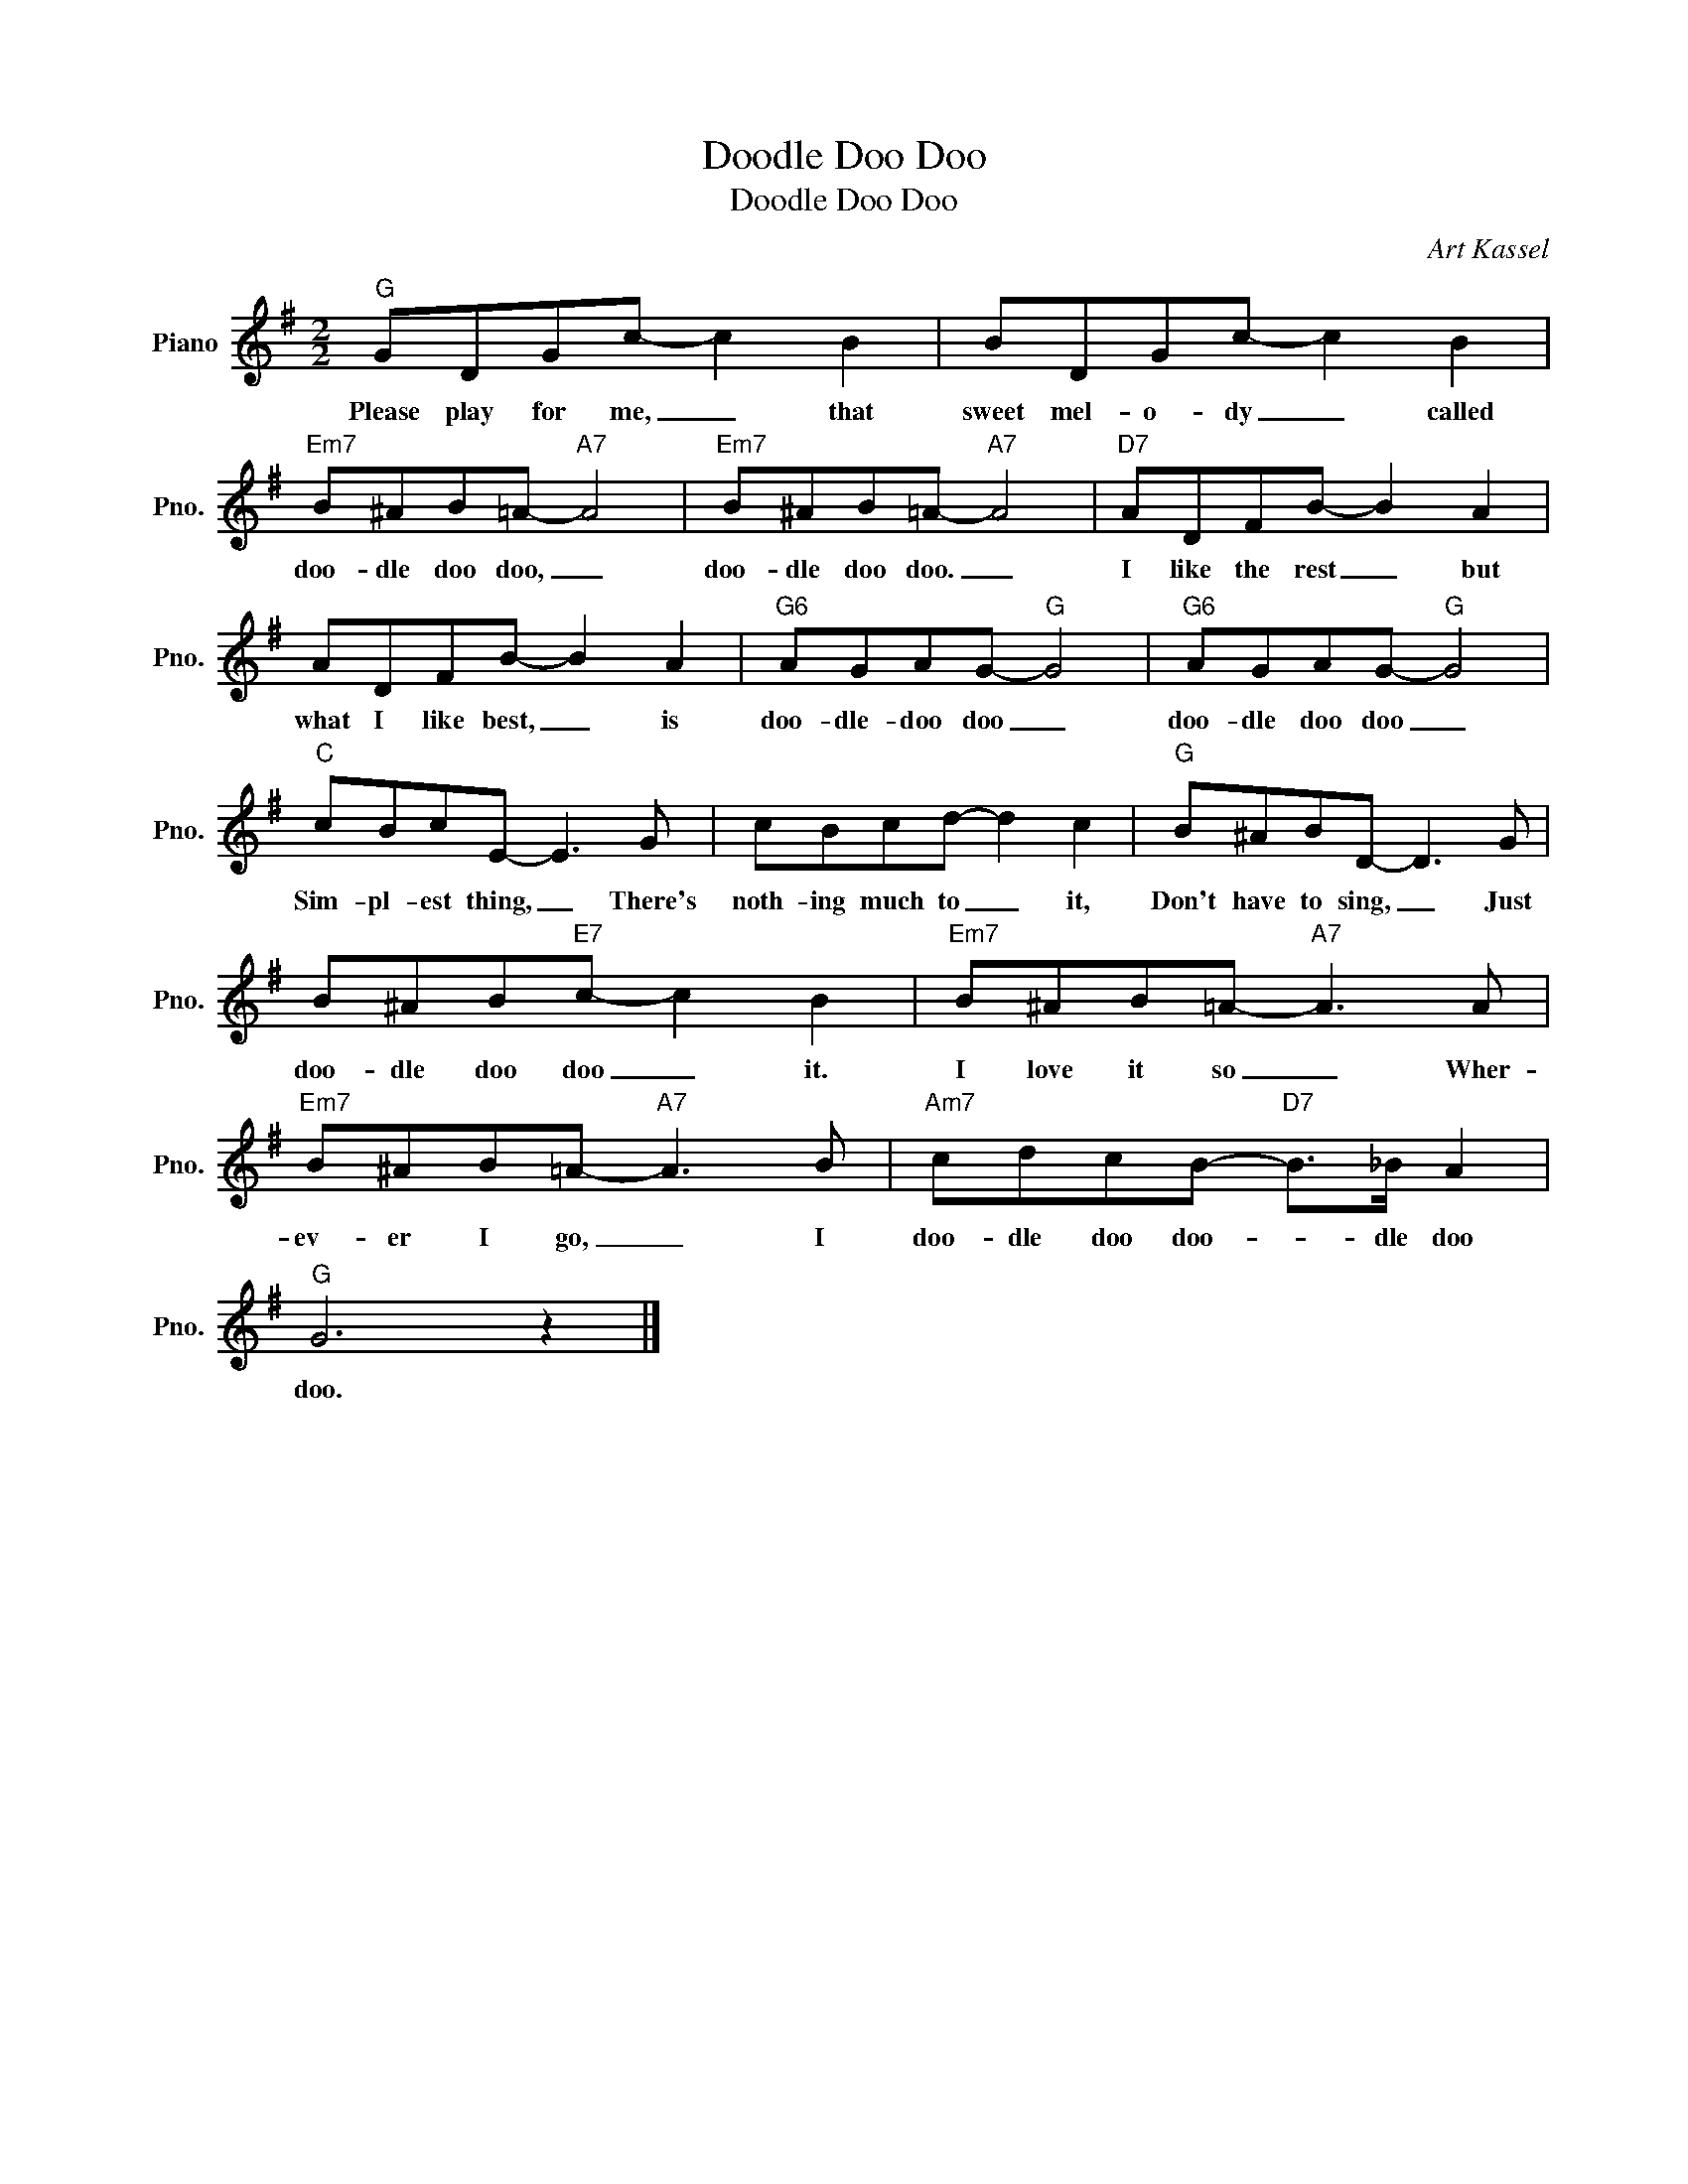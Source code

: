 X:1
T:Doodle Doo Doo
T:Doodle Doo Doo
C:Art Kassel
Z:All Rights Reserved
L:1/8
M:2/2
K:G
V:1 treble nm="Piano" snm="Pno."
%%MIDI program 0
%%MIDI control 7 100
%%MIDI control 10 64
V:1
"G" GDGc- c2 B2 | BDGc- c2 B2 |"Em7" B^AB=A-"A7" A4 |"Em7" B^AB=A-"A7" A4 |"D7" ADFB- B2 A2 | %5
w: Please play for me, _ that|sweet mel- o- dy _ called|doo- dle doo doo, _|doo- dle doo doo. _|I like the rest _ but|
 ADFB- B2 A2 |"G6" AGAG-"G" G4 |"G6" AGAG-"G" G4 |"C" cBcE- E3 G | cBcd- d2 c2 |"G" B^ABD- D3 G | %11
w: what I like best, _ is|doo- dle- doo doo _|doo- dle doo doo _|Sim- pl- est thing, _ There's|noth- ing much to _ it,|Don't have to sing, _ Just|
 B^AB"E7"c- c2 B2 |"Em7" B^AB=A-"A7" A3 A |"Em7" B^AB=A-"A7" A3 B |"Am7" cdcB-"D7" B>_B A2 | %15
w: doo- dle doo doo _ it.|I love it so _ Wher-|ev- er I go, _ I|doo- dle doo doo- * dle doo|
"G" G6 z2 |] %16
w: doo.|

